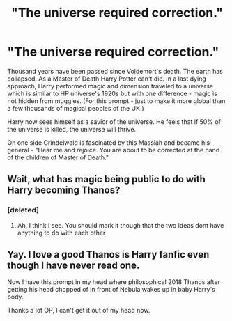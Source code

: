 #+TITLE: "The universe required correction."

* "The universe required correction."
:PROPERTIES:
:Author: DarthTheJedi
:Score: 28
:DateUnix: 1613949008.0
:DateShort: 2021-Feb-22
:FlairText: Prompt
:END:
Thousand years have been passed since Voldemort's death. The earth has collapsed. As a Master of Death Harry Potter can't die. In a last dying approach, Harry performed magic and dimension traveled to a universe which is similar to HP universe's 1920s but with one difference - magic is not hidden from muggles. (For this prompt - just to make it more global than a few thousands of magical peoples of the UK.)

Harry now sees himself as a savior of the universe. He feels that if 50% of the universe is killed, the universe will thrive.

On one side Grindelwald is fascinated by this Massiah and became his general - "Hear me and rejoice. You are about to be corrected at the hand of the children of Master of Death."


** Wait, what has magic being public to do with Harry becoming Thanos?
:PROPERTIES:
:Author: Mezredhas
:Score: 18
:DateUnix: 1613952617.0
:DateShort: 2021-Feb-22
:END:

*** [deleted]
:PROPERTIES:
:Score: 9
:DateUnix: 1613954765.0
:DateShort: 2021-Feb-22
:END:

**** Ah, I think I see. You should mark it though that the two ideas dont have anything to do with each other
:PROPERTIES:
:Author: Mezredhas
:Score: 7
:DateUnix: 1613956581.0
:DateShort: 2021-Feb-22
:END:


** Yay. I love a good Thanos is Harry fanfic even though I have never read one.

Now I have this prompt in my head where philosophical 2018 Thanos after getting his head chopped of in front of Nebula wakes up in baby Harry's body.

Thanks a lot OP, I can't get it out of my head now.
:PROPERTIES:
:Author: HELLOOOOOOooooot
:Score: 6
:DateUnix: 1613974026.0
:DateShort: 2021-Feb-22
:END:
